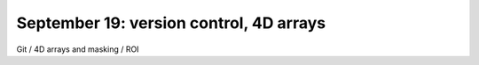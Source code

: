########################################
September 19: version control, 4D arrays
########################################

Git / 4D arrays and masking / ROI
